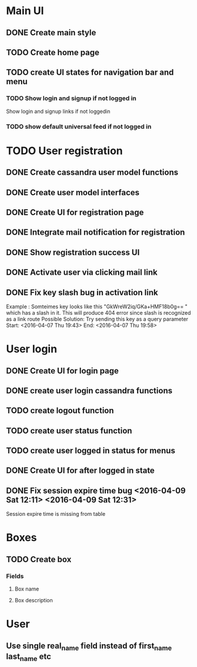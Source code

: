 

* Main UI

** DONE Create main style

** TODO Create home page

** TODO create UI states for navigation bar and menu

*** TODO Show login and signup if not logged in
Show login and signup links  if not loggedin 

*** TODO show default universal feed if not logged in
    

* TODO User registration

** DONE Create cassandra user model functions

** DONE Create user model interfaces

** DONE Create UI for registration page

** DONE Integrate mail notification for registration

** DONE Show registration success UI
   DEADLINE: <2016-04-07 Thu>

** DONE Activate user via clicking mail link
   DEADLINE: <2016-04-07 Thu>

** DONE Fix key slash bug in activation link
   Example : Somteimes key looks like this "GkWreW2iq/GKa+HMF18b0g== " which has a slash in it. This will produce 404 error since slash is recognized as a link route
   Possible Solution: Try sending this key as a query parameter
   Start: <2016-04-07 Thu 19:43>
   End: <2016-04-07 Thu 19:58>


* User login

** DONE Create UI for login page

** DONE create user login cassandra functions
   DEADLINE: <2016-04-07 Thu>
   
** TODO create logout function
   DEADLINE: <2016-04-07 Thu>
   

** TODO create user status function
   
** TODO create user logged in status for menus


** DONE Create UI for after logged in state

** DONE Fix session expire time bug <2016-04-09 Sat 12:11> <2016-04-09 Sat 12:31>
   Session expire time is missing from table

* Boxes

** TODO Create box

*** Fields

**** Box name
**** Box description

* User

** Use single real_name field instead of first_name last_name etc

